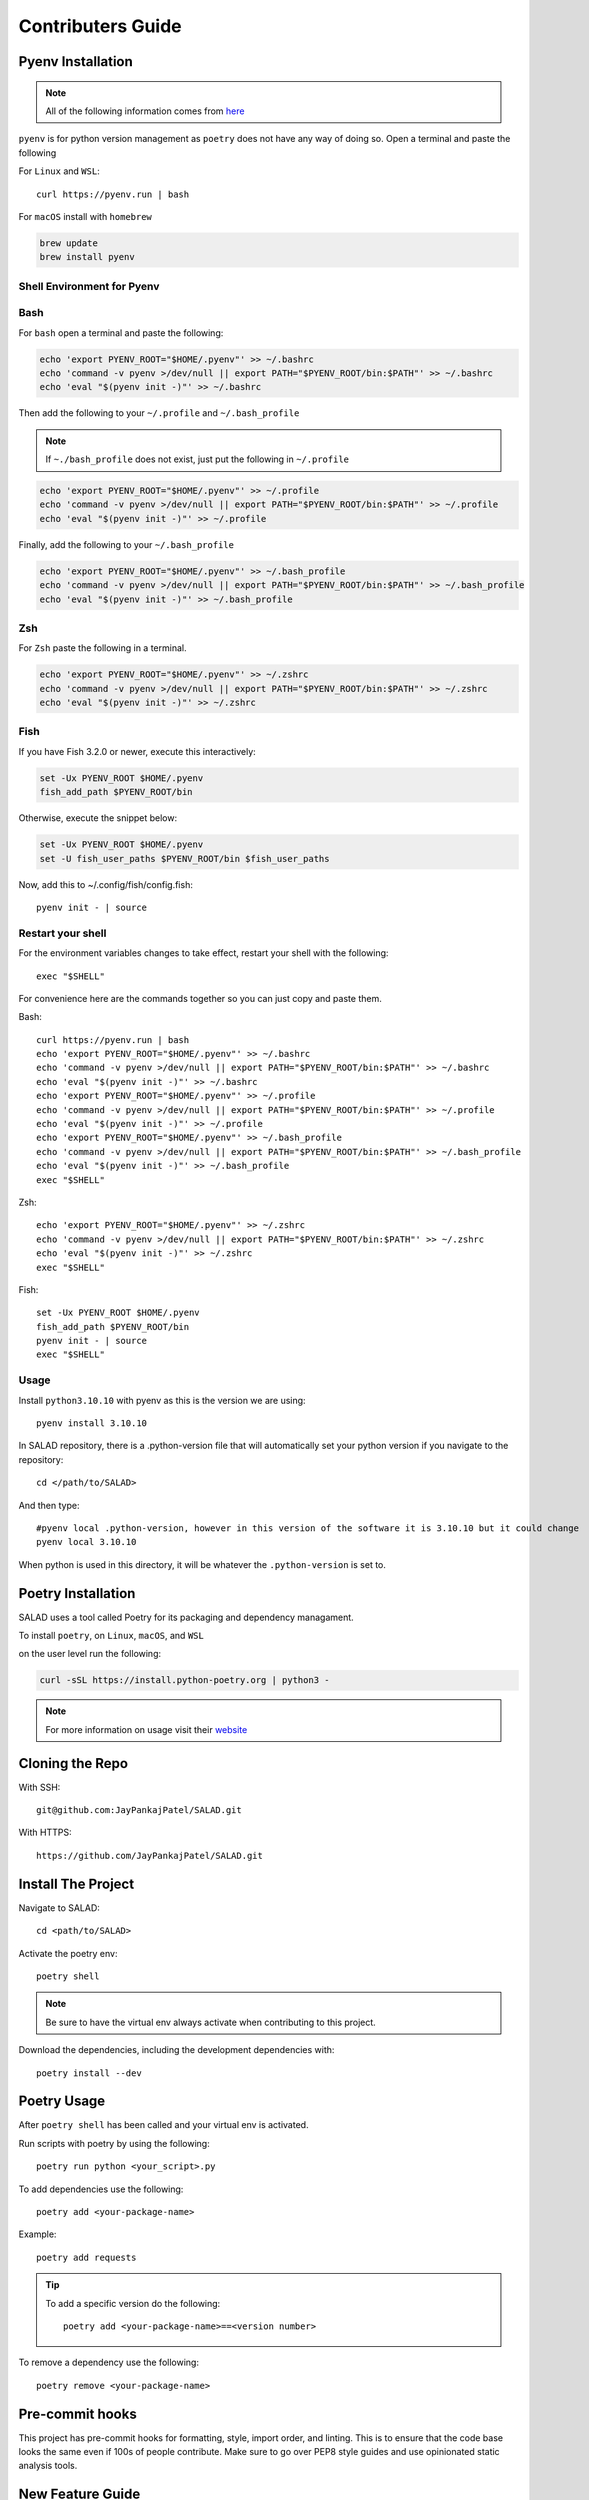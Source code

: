 ==================
Contributers Guide
==================

Pyenv Installation
------------------
.. note:: All of the following information comes from here_

.. _here: https://github.com/pyenv/pyenv#installation

``pyenv`` is for python version management as ``poetry`` does not have any way of doing so. Open a terminal and paste the following

For ``Linux`` and ``WSL``::

  curl https://pyenv.run | bash

For ``macOS`` install with ``homebrew``

.. code-block:: console

   brew update
   brew install pyenv

Shell Environment for Pyenv
~~~~~~~~~~~~~~~~~~~~~~~~~~~

Bash
~~~~

For ``bash`` open a terminal and paste the following:

.. code-block:: console

  echo 'export PYENV_ROOT="$HOME/.pyenv"' >> ~/.bashrc
  echo 'command -v pyenv >/dev/null || export PATH="$PYENV_ROOT/bin:$PATH"' >> ~/.bashrc
  echo 'eval "$(pyenv init -)"' >> ~/.bashrc

Then add the following to your ``~/.profile`` and ``~/.bash_profile``

.. note::

  If ``~./bash_profile`` does not exist, just put the following in ``~/.profile``

.. code-block:: console

  echo 'export PYENV_ROOT="$HOME/.pyenv"' >> ~/.profile
  echo 'command -v pyenv >/dev/null || export PATH="$PYENV_ROOT/bin:$PATH"' >> ~/.profile
  echo 'eval "$(pyenv init -)"' >> ~/.profile

Finally, add the following to your ``~/.bash_profile``

.. code-block:: console

  echo 'export PYENV_ROOT="$HOME/.pyenv"' >> ~/.bash_profile
  echo 'command -v pyenv >/dev/null || export PATH="$PYENV_ROOT/bin:$PATH"' >> ~/.bash_profile
  echo 'eval "$(pyenv init -)"' >> ~/.bash_profile

Zsh
~~~

For ``Zsh`` paste the following in a terminal.

.. code-block:: console

  echo 'export PYENV_ROOT="$HOME/.pyenv"' >> ~/.zshrc
  echo 'command -v pyenv >/dev/null || export PATH="$PYENV_ROOT/bin:$PATH"' >> ~/.zshrc
  echo 'eval "$(pyenv init -)"' >> ~/.zshrc

Fish
~~~~~

If you have Fish 3.2.0 or newer, execute this interactively:

.. code-block:: console

  set -Ux PYENV_ROOT $HOME/.pyenv
  fish_add_path $PYENV_ROOT/bin

Otherwise, execute the snippet below:

.. code-block:: console

  set -Ux PYENV_ROOT $HOME/.pyenv
  set -U fish_user_paths $PYENV_ROOT/bin $fish_user_paths

Now, add this to ~/.config/fish/config.fish::

  pyenv init - | source

Restart your shell
~~~~~~~~~~~~~~~~~~

For the environment variables changes to take effect, restart your shell with the following::

  exec "$SHELL"

For convenience here are the commands together so you can just copy and paste them.

Bash::

  curl https://pyenv.run | bash
  echo 'export PYENV_ROOT="$HOME/.pyenv"' >> ~/.bashrc
  echo 'command -v pyenv >/dev/null || export PATH="$PYENV_ROOT/bin:$PATH"' >> ~/.bashrc
  echo 'eval "$(pyenv init -)"' >> ~/.bashrc
  echo 'export PYENV_ROOT="$HOME/.pyenv"' >> ~/.profile
  echo 'command -v pyenv >/dev/null || export PATH="$PYENV_ROOT/bin:$PATH"' >> ~/.profile
  echo 'eval "$(pyenv init -)"' >> ~/.profile
  echo 'export PYENV_ROOT="$HOME/.pyenv"' >> ~/.bash_profile
  echo 'command -v pyenv >/dev/null || export PATH="$PYENV_ROOT/bin:$PATH"' >> ~/.bash_profile
  echo 'eval "$(pyenv init -)"' >> ~/.bash_profile
  exec "$SHELL"

Zsh::

  echo 'export PYENV_ROOT="$HOME/.pyenv"' >> ~/.zshrc
  echo 'command -v pyenv >/dev/null || export PATH="$PYENV_ROOT/bin:$PATH"' >> ~/.zshrc
  echo 'eval "$(pyenv init -)"' >> ~/.zshrc
  exec "$SHELL"

Fish::

  set -Ux PYENV_ROOT $HOME/.pyenv
  fish_add_path $PYENV_ROOT/bin
  pyenv init - | source
  exec "$SHELL"

Usage
~~~~~
Install ``python3.10.10`` with pyenv as this is the version we are using::

  pyenv install 3.10.10

In SALAD repository, there is a .python-version file that will automatically set your python version
if you navigate to the repository::

  cd </path/to/SALAD>

And then type::

  #pyenv local .python-version, however in this version of the software it is 3.10.10 but it could change
  pyenv local 3.10.10

When python is used in this directory, it will be whatever the ``.python-version`` is set to.

Poetry Installation
-------------------
SALAD uses a tool called Poetry for its packaging and dependency managament.

To install ``poetry``, on ``Linux``, ``macOS``, and ``WSL``

on the user level run the following:

.. code-block:: console

  curl -sSL https://install.python-poetry.org | python3 -

.. note:: For more information on usage visit their website_

.. _website: https://python-poetry.org/docs/basic-usage/

Cloning the Repo
----------------
With SSH::

  git@github.com:JayPankajPatel/SALAD.git

With HTTPS::

  https://github.com/JayPankajPatel/SALAD.git

Install The Project
-------------------
Navigate to SALAD::

  cd <path/to/SALAD>

Activate the poetry env::

  poetry shell

.. note::

   Be sure to have the virtual env always activate when contributing to this project.

Download the dependencies, including the development dependencies with::

  poetry install --dev

Poetry Usage
------------
After ``poetry shell`` has been called and your virtual env is activated.

Run scripts with poetry by using the following::

  poetry run python <your_script>.py

To add dependencies use the following::

  poetry add <your-package-name>

Example::

  poetry add requests

.. tip::

  To add a specific version do the following::

    poetry add <your-package-name>==<version number>

To remove a dependency use the following::

  poetry remove <your-package-name>

Pre-commit hooks
----------------
This project has pre-commit hooks for formatting, style, import order, and linting.
This is to ensure that the code base looks the same even if 100s of people contribute.
Make sure to go over PEP8 style guides and use opinionated static analysis tools.

New Feature Guide
-----------------
Make branches from the issues page on github to ensure consistent naming of feature branches.
Fill out the pull request template (when I make it).
Finally, make a pull request for code review.

Bug, Issues, Ideas
------------------
If there are any thoughts, concerns or ideas with this project leave them on the issues_ tab on github and discussions on the discussions_ tab on github.

.. _issues: https://github.com/JayPankajPatel/SALAD/issues

.. _discussions: https://github.com/JayPankajPatel/SALAD/discussions
